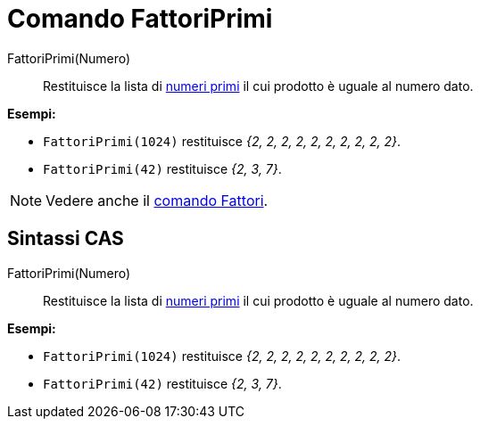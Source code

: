 = Comando FattoriPrimi
:page-en: commands/PrimeFactors
ifdef::env-github[:imagesdir: /it/modules/ROOT/assets/images]

FattoriPrimi(Numero)::
  Restituisce la lista di http://en.wikipedia.org/wiki/it:Numero_primo[numeri primi] il cui prodotto è uguale al numero
  dato.

[EXAMPLE]
====

*Esempi:*

* `++FattoriPrimi(1024)++` restituisce _{2, 2, 2, 2, 2, 2, 2, 2, 2, 2}_.
* `++FattoriPrimi(42)++` restituisce _{2, 3, 7}_.

====

[NOTE]
====

Vedere anche il xref:/commands/Fattori.adoc[comando Fattori].

====

== Sintassi CAS

FattoriPrimi(Numero)::
  Restituisce la lista di http://en.wikipedia.org/wiki/it:Numero_primo[numeri primi] il cui prodotto è uguale al numero
  dato.

[EXAMPLE]
====

*Esempi:*

* `++FattoriPrimi(1024)++` restituisce _{2, 2, 2, 2, 2, 2, 2, 2, 2, 2}_.
* `++FattoriPrimi(42)++` restituisce _{2, 3, 7}_.

====
